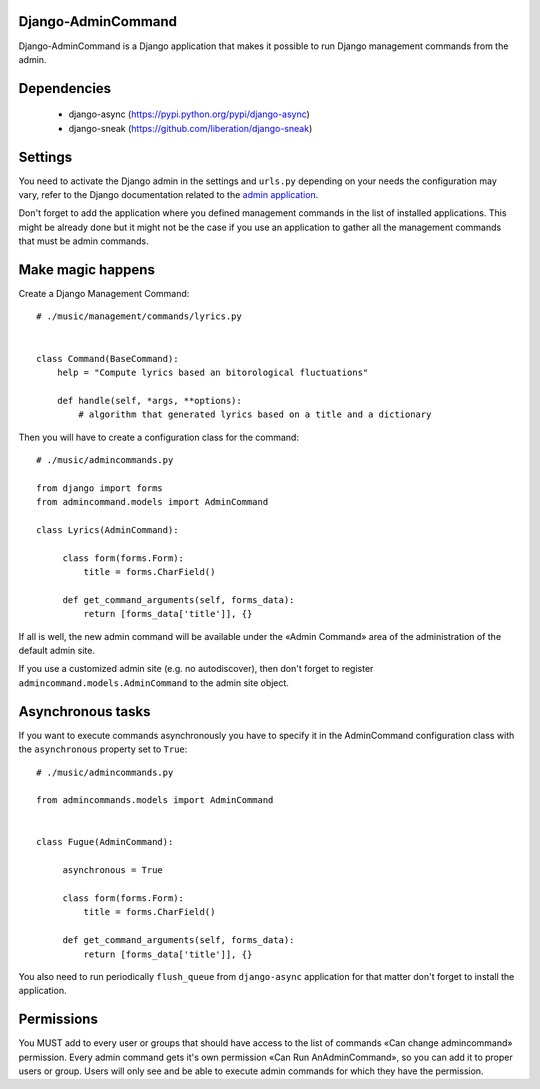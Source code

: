 Django-AdminCommand
===================


Django-AdminCommand is a Django application that makes it possible
to run Django management commands from the admin.

Dependencies
============

 - django-async (https://pypi.python.org/pypi/django-async)
 - django-sneak (https://github.com/liberation/django-sneak)

Settings
========


You need to activate the Django admin in the settings and ``urls.py``
depending on your needs the configuration may vary, refer
to the Django documentation related to the
`admin application <https://docs.djangoproject.com/en/dev/ref/contrib/admin/>`_.

Don't forget to add the application where you defined management
commands in the list of installed applications. This might be already
done but it might not be the case if you use an application to gather
all the management commands that must be admin commands.


Make magic happens
==================


Create a Django Management Command::

    # ./music/management/commands/lyrics.py


    class Command(BaseCommand):
        help = "Compute lyrics based an bitorological fluctuations"

        def handle(self, *args, **options):
            # algorithm that generated lyrics based on a title and a dictionary


Then you will have to create a configuration class for the command::

     # ./music/admincommands.py

     from django import forms
     from admincommand.models import AdminCommand

     class Lyrics(AdminCommand):

          class form(forms.Form):
              title = forms.CharField()

          def get_command_arguments(self, forms_data):
              return [forms_data['title']], {}

If all is well, the new admin command will be available under the
«Admin Command» area of the administration of the default admin site.

If you use a customized admin site (e.g. no autodiscover), then don't forget to register
``admincommand.models.AdminCommand`` to the admin site object.

Asynchronous tasks
==================

If you want to execute commands asynchronously you have to
specify it in the AdminCommand configuration class with the
``asynchronous`` property set to ``True``::

     # ./music/admincommands.py

     from admincommands.models import AdminCommand


     class Fugue(AdminCommand):

          asynchronous = True

          class form(forms.Form):
              title = forms.CharField()

          def get_command_arguments(self, forms_data):
              return [forms_data['title']], {}


You also need to run periodically ``flush_queue`` from ``django-async`` application for that matter don't forget to install the application.

Permissions
===========

You MUST add to every user or groups that should have access to the list of commands
«Can change admincommand» permission. Every admin command gets it's own permission
«Can Run AnAdminCommand», so you can add it to proper users or group. Users will
only see and be able to execute admin commands for which they have the permission.
